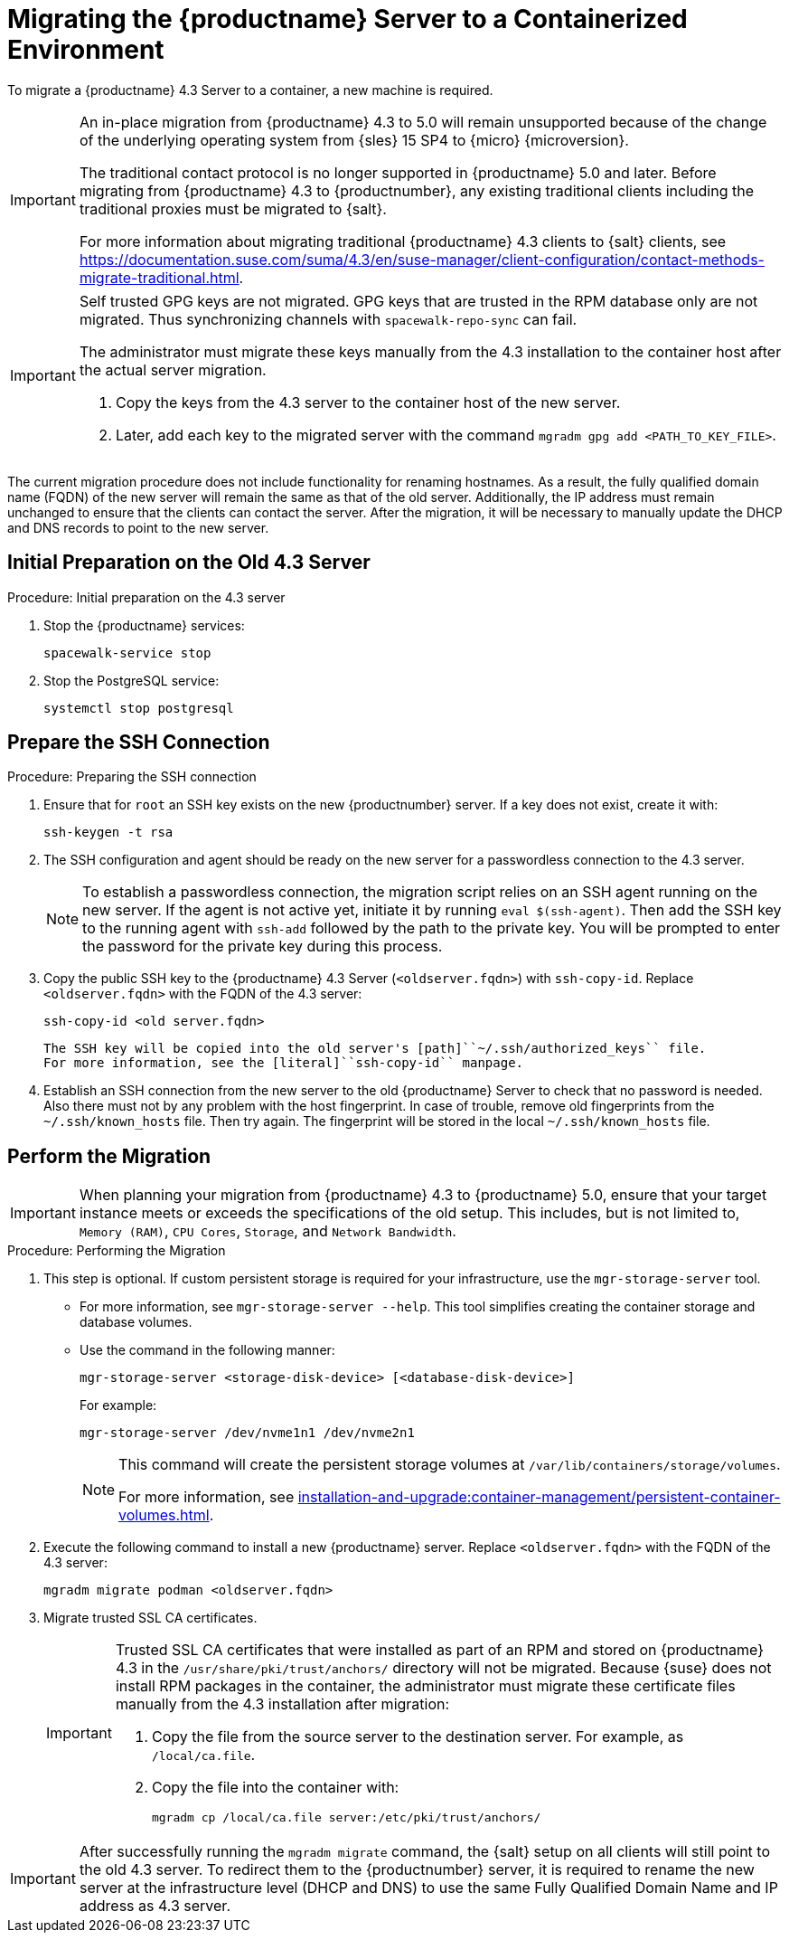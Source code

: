 = Migrating the {productname} Server to a Containerized Environment
ifeval::[{uyuni-content} == true]
:noindex:
endif::[]

// container host = new server = new server machine with the {productname} {productnumber} Server container(s)
// old server = {productname} 4.3 Server

// We need to figure out which SUMA versions prior to the container release can or should be migrated. Something like any version prior to yyyy.mm and later than.

To migrate a {productname} 4.3 Server to a container, a new machine is required.


[IMPORTANT]
====
An in-place migration from {productname} 4.3 to 5.0 will remain unsupported because of the change of the underlying operating system from {sles} 15 SP4 to {micro} {microversion}.

The traditional contact protocol is no longer supported in {productname} 5.0 and later.
Before migrating from {productname} 4.3 to {productnumber}, any existing traditional clients including the traditional proxies must be migrated to {salt}.

For more information about migrating traditional {productname} 4.3 clients to {salt} clients, see https://documentation.suse.com/suma/4.3/en/suse-manager/client-configuration/contact-methods-migrate-traditional.html.
====



[IMPORTANT]
====
Self trusted GPG keys are not migrated.
GPG keys that are trusted in the RPM database only are not migrated.
Thus synchronizing channels with [command]``spacewalk-repo-sync`` can fail.

The administrator must migrate these keys manually from the 4.3 installation to the container host after the actual server migration.

1. Copy the keys from the 4.3 server to the container host of the new server.
2. Later, add each key to the migrated server with the command [command]``mgradm gpg add <PATH_TO_KEY_FILE>``.
====

The current migration procedure does not include functionality for renaming hostnames.
As a result, the fully qualified domain name (FQDN) of the new server will remain the same as that of the old server.
Additionally, the IP address must remain unchanged to ensure that the clients can contact the server.
After the migration, it will be necessary to manually update the DHCP and DNS records to point to the new server.



== Initial Preparation on the Old 4.3 Server



.Procedure: Initial preparation on the 4.3 server
. Stop the {productname} services:
+

----
spacewalk-service stop
----

. Stop the PostgreSQL service:
+

----
systemctl stop postgresql
----


== Prepare the SSH Connection

.Procedure: Preparing the SSH connection

. Ensure that for [systemitem]``root`` an SSH key exists on the new {productnumber} server.
  If a key does not exist, create it with:
+

----
ssh-keygen -t rsa
----

. The SSH configuration and agent should be ready on the new server for a passwordless connection to the 4.3 server.
+

[NOTE]
====
To establish a passwordless connection, the migration script relies on an SSH agent running on the new server.
If the agent is not active yet, initiate it by running [command]``eval $(ssh-agent)``.
Then add the SSH key to the running agent with [command]``ssh-add`` followed by the path to the private key.
You will be prompted to enter the password for the private key during this process.
====

. Copy the public SSH key to the {productname} 4.3 Server ([literal]``<oldserver.fqdn>``) with [command]``ssh-copy-id``.
  Replace [literal]``<oldserver.fqdn>`` with the FQDN of the 4.3 server:
+

----
ssh-copy-id <old server.fqdn>
----
+

  The SSH key will be copied into the old server's [path]``~/.ssh/authorized_keys`` file.
  For more information, see the [literal]``ssh-copy-id`` manpage.
+

// . This step is optional:
//   The migration script only uses the 4.3 server's FQDN in the SSH command.
//   This means that every other configuration required to connect, needs to be defined in the [path]``~/.ssh/config`` file.

. Establish an SSH connection from the new server to the old {productname} Server to check that no password is needed.
  Also there must not by any problem with the host fingerprint.
  In case of trouble, remove old fingerprints from the [path]``~/.ssh/known_hosts`` file.
  Then try again.
  The fingerprint will be stored in the local [path]``~/.ssh/known_hosts`` file.



== Perform the Migration

[IMPORTANT]
====
When planning your migration from {productname} 4.3 to {productname} 5.0, ensure that your target instance meets or exceeds the specifications of the old setup.
This includes, but is not limited to, [literal]``Memory (RAM)``, [literal]``CPU Cores``, [literal]``Storage``, and [literal]``Network Bandwidth``.
====

.Procedure: Performing the Migration
. This step is optional.
If custom persistent storage is required for your infrastructure, use the [command]``mgr-storage-server`` tool.
** For more information, see [command]``mgr-storage-server --help``.
This tool simplifies creating the container storage and database volumes.

** Use the command in the following manner:
+

----
mgr-storage-server <storage-disk-device> [<database-disk-device>]
----
+
For example:
+
----
mgr-storage-server /dev/nvme1n1 /dev/nvme2n1
----
+
[NOTE]
====
This command will create the persistent storage volumes at [path]``/var/lib/containers/storage/volumes``.

For more information, see xref:installation-and-upgrade:container-management/persistent-container-volumes.adoc[].
====
. Execute the following command to install a new {productname} server.
  Replace [literal]``<oldserver.fqdn>`` with the FQDN of the 4.3 server:
+

----
mgradm migrate podman <oldserver.fqdn>
----

. Migrate trusted SSL CA certificates.
+

[IMPORTANT]
====
Trusted SSL CA certificates that were installed as part of an RPM and stored on {productname} 4.3 in the [path]``/usr/share/pki/trust/anchors/`` directory will not be migrated.
Because {suse} does not install RPM packages in the container, the administrator must migrate these certificate files manually from the 4.3 installation after migration:

1. Copy the file from the source server to the destination server.
   For example, as [path]``/local/ca.file``.

2. Copy the file into the container with:
+

----
mgradm cp /local/ca.file server:/etc/pki/trust/anchors/
----
====


[IMPORTANT]
====

After successfully running the [command]``mgradm migrate`` command, the {salt} setup on all clients will still point to the old 4.3 server.
To redirect them to the {productnumber} server, it is required to rename the new server at the infrastructure level (DHCP and DNS) to use the same Fully Qualified Domain Name and IP address as 4.3 server.

====

// uncomment when kubernetes support is added
//----
//mgradm migrate kubernetes <oldserver.fqdn>
//----
